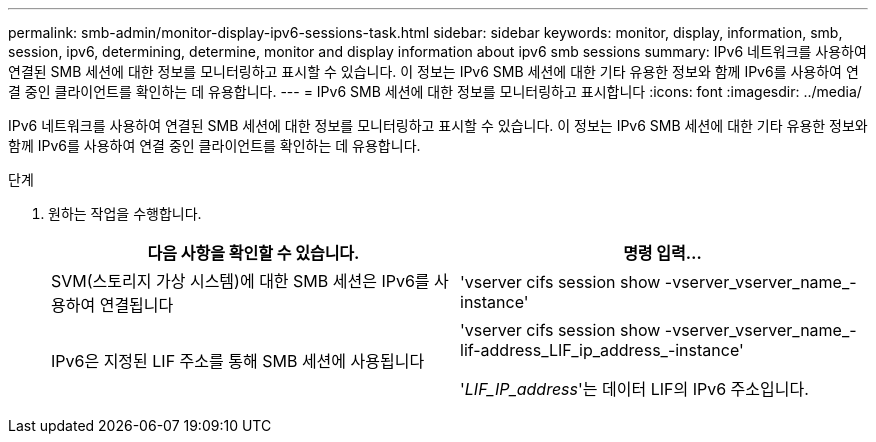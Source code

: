 ---
permalink: smb-admin/monitor-display-ipv6-sessions-task.html 
sidebar: sidebar 
keywords: monitor, display, information, smb, session, ipv6, determining, determine, monitor and display information about ipv6 smb sessions 
summary: IPv6 네트워크를 사용하여 연결된 SMB 세션에 대한 정보를 모니터링하고 표시할 수 있습니다. 이 정보는 IPv6 SMB 세션에 대한 기타 유용한 정보와 함께 IPv6를 사용하여 연결 중인 클라이언트를 확인하는 데 유용합니다. 
---
= IPv6 SMB 세션에 대한 정보를 모니터링하고 표시합니다
:icons: font
:imagesdir: ../media/


[role="lead"]
IPv6 네트워크를 사용하여 연결된 SMB 세션에 대한 정보를 모니터링하고 표시할 수 있습니다. 이 정보는 IPv6 SMB 세션에 대한 기타 유용한 정보와 함께 IPv6를 사용하여 연결 중인 클라이언트를 확인하는 데 유용합니다.

.단계
. 원하는 작업을 수행합니다.
+
|===
| 다음 사항을 확인할 수 있습니다. | 명령 입력... 


 a| 
SVM(스토리지 가상 시스템)에 대한 SMB 세션은 IPv6를 사용하여 연결됩니다
 a| 
'vserver cifs session show -vserver_vserver_name_-instance'



 a| 
IPv6은 지정된 LIF 주소를 통해 SMB 세션에 사용됩니다
 a| 
'vserver cifs session show -vserver_vserver_name_-lif-address_LIF_ip_address_-instance'

'_LIF_IP_address_'는 데이터 LIF의 IPv6 주소입니다.

|===

